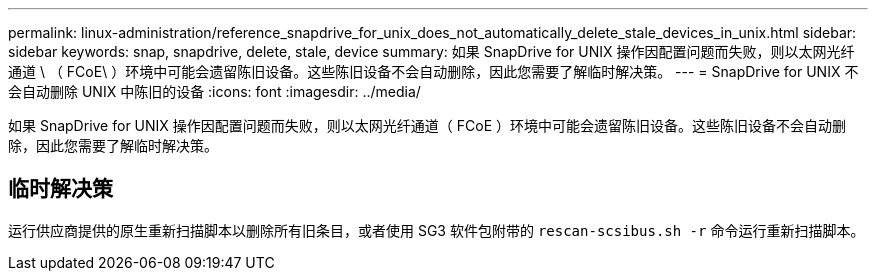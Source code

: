 ---
permalink: linux-administration/reference_snapdrive_for_unix_does_not_automatically_delete_stale_devices_in_unix.html 
sidebar: sidebar 
keywords: snap, snapdrive, delete, stale, device 
summary: 如果 SnapDrive for UNIX 操作因配置问题而失败，则以太网光纤通道 \ （ FCoE\ ）环境中可能会遗留陈旧设备。这些陈旧设备不会自动删除，因此您需要了解临时解决策。 
---
= SnapDrive for UNIX 不会自动删除 UNIX 中陈旧的设备
:icons: font
:imagesdir: ../media/


[role="lead"]
如果 SnapDrive for UNIX 操作因配置问题而失败，则以太网光纤通道（ FCoE ）环境中可能会遗留陈旧设备。这些陈旧设备不会自动删除，因此您需要了解临时解决策。



== 临时解决策

运行供应商提供的原生重新扫描脚本以删除所有旧条目，或者使用 SG3 软件包附带的 `rescan-scsibus.sh -r` 命令运行重新扫描脚本。

